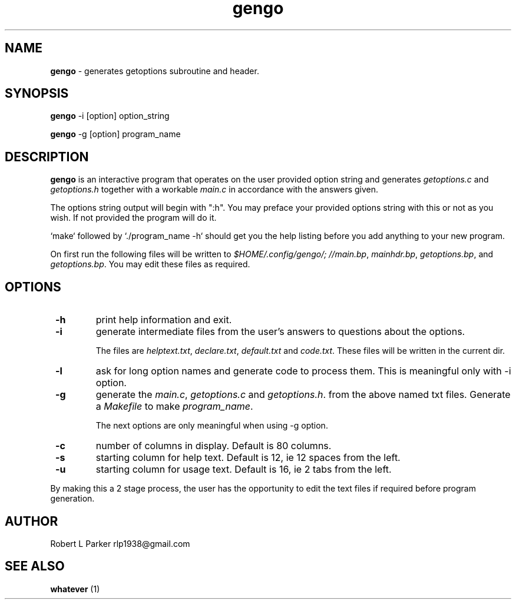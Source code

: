 .TH "gengo" 1 "2015-06-18" "Linux Command"


.SH NAME

.P
\fBgengo\fR \- generates getoptions subroutine and header.

.SH SYNOPSIS

.P
\fBgengo\fR \-i [option] option_string

.P
\fBgengo\fR \-g [option] program_name

.SH DESCRIPTION

.P
\fBgengo\fR is an interactive program that operates on the
user provided option string and generates
\fIgetoptions.c\fR and \fIgetoptions.h\fR together with a
workable \fImain.c\fR in accordance with the answers given.

.P
The options string output will begin with ":h". You may
preface your provided options string with this or not as you
wish. If not provided the program will do it.

.P
`make` followed by `./program_name \-h` should get you the
help listing before you add anything to your new program.

.P
On first run the following files will be written to
\fI$HOME/.config/gengo/; //main.bp\fR, \fImainhdr.bp\fR,
\fIgetoptions.bp\fR, and \fIgetoptions.bp\fR. You may edit these
files as required.

.SH OPTIONS

.TP
 \fB\-h\fR
print help information and exit.

.TP
 \fB\-i\fR
generate intermediate files from the user's answers to
questions about the options.

The files are \fIhelptext.txt\fR, \fIdeclare.txt\fR, \fIdefault.txt\fR
and \fIcode.txt\fR. These files will be written in the current dir.

.TP
 \fB\-l\fR
ask for long option names and generate code to process them. This is
meaningful only with \-i option.

.TP
 \fB\-g\fR
generate the \fImain.c\fR, \fIgetoptions.c\fR and
\fIgetoptions.h\fR. from the above named txt files. Generate
a \fIMakefile\fR to make \fIprogram_name\fR.

The next options are only meaningful when using \-g option.

.TP
 \fB\-c\fR
number of columns in display. Default is 80 columns.

.TP
 \fB\-s\fR
starting column for help text. Default is 12, ie 12 spaces from the left.

.TP
 \fB\-u\fR
starting column for usage text. Default is 16, ie 2 tabs from the left.

.P
By making this a 2 stage process, the user has the
opportunity to edit the text files if required before
program generation.

.SH AUTHOR

.P
Robert L Parker rlp1938@gmail.com

.SH SEE ALSO

.P
\fBwhatever\fR (1)

.\" man code generated by txt2tags 2.6 (http://txt2tags.org)
.\" cmdline: txt2tags -t man gengo.t2t
